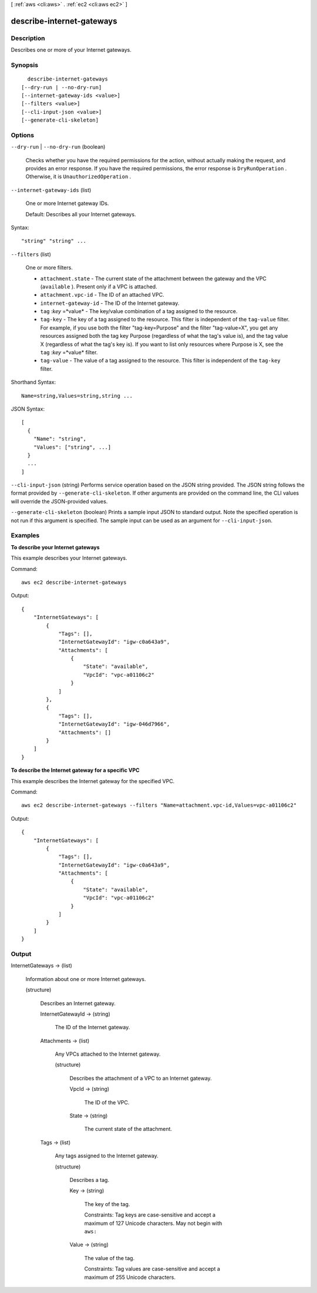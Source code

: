 [ :ref:`aws <cli:aws>` . :ref:`ec2 <cli:aws ec2>` ]

.. _cli:aws ec2 describe-internet-gateways:


**************************
describe-internet-gateways
**************************



===========
Description
===========



Describes one or more of your Internet gateways.



========
Synopsis
========

::

    describe-internet-gateways
  [--dry-run | --no-dry-run]
  [--internet-gateway-ids <value>]
  [--filters <value>]
  [--cli-input-json <value>]
  [--generate-cli-skeleton]




=======
Options
=======

``--dry-run`` | ``--no-dry-run`` (boolean)


  Checks whether you have the required permissions for the action, without actually making the request, and provides an error response. If you have the required permissions, the error response is ``DryRunOperation`` . Otherwise, it is ``UnauthorizedOperation`` .

  

``--internet-gateway-ids`` (list)


  One or more Internet gateway IDs.

   

  Default: Describes all your Internet gateways.

  



Syntax::

  "string" "string" ...



``--filters`` (list)


  One or more filters.

   

   
  * ``attachment.state`` - The current state of the attachment between the gateway and the VPC (``available`` ). Present only if a VPC is attached. 
   
  * ``attachment.vpc-id`` - The ID of an attached VPC. 
   
  * ``internet-gateway-id`` - The ID of the Internet gateway. 
   
  * ``tag`` :*key* =*value* - The key/value combination of a tag assigned to the resource. 
   
  * ``tag-key`` - The key of a tag assigned to the resource. This filter is independent of the ``tag-value`` filter. For example, if you use both the filter "tag-key=Purpose" and the filter "tag-value=X", you get any resources assigned both the tag key Purpose (regardless of what the tag's value is), and the tag value X (regardless of what the tag's key is). If you want to list only resources where Purpose is X, see the ``tag`` :*key* =*value* filter. 
   
  * ``tag-value`` - The value of a tag assigned to the resource. This filter is independent of the ``tag-key`` filter. 
   

  



Shorthand Syntax::

    Name=string,Values=string,string ...




JSON Syntax::

  [
    {
      "Name": "string",
      "Values": ["string", ...]
    }
    ...
  ]



``--cli-input-json`` (string)
Performs service operation based on the JSON string provided. The JSON string follows the format provided by ``--generate-cli-skeleton``. If other arguments are provided on the command line, the CLI values will override the JSON-provided values.

``--generate-cli-skeleton`` (boolean)
Prints a sample input JSON to standard output. Note the specified operation is not run if this argument is specified. The sample input can be used as an argument for ``--cli-input-json``.



========
Examples
========

**To describe your Internet gateways**

This example describes your Internet gateways.

Command::

  aws ec2 describe-internet-gateways

Output::

  {
      "InternetGateways": [
          {
              "Tags": [],
              "InternetGatewayId": "igw-c0a643a9",
              "Attachments": [
                  {
                      "State": "available",
                      "VpcId": "vpc-a01106c2"
                  }
              ]
          },
          {
              "Tags": [],
              "InternetGatewayId": "igw-046d7966",
              "Attachments": []
          }
      ]  
  }
  
**To describe the Internet gateway for a specific VPC**

This example describes the Internet gateway for the specified VPC.

Command::

  aws ec2 describe-internet-gateways --filters "Name=attachment.vpc-id,Values=vpc-a01106c2"

Output::

  {
      "InternetGateways": [
          {
              "Tags": [],
              "InternetGatewayId": "igw-c0a643a9",
              "Attachments": [
                  {
                      "State": "available",
                      "VpcId": "vpc-a01106c2"
                  }
              ]
          }
      ]  
  }


======
Output
======

InternetGateways -> (list)

  

  Information about one or more Internet gateways.

  

  (structure)

    

    Describes an Internet gateway.

    

    InternetGatewayId -> (string)

      

      The ID of the Internet gateway.

      

      

    Attachments -> (list)

      

      Any VPCs attached to the Internet gateway.

      

      (structure)

        

        Describes the attachment of a VPC to an Internet gateway.

        

        VpcId -> (string)

          

          The ID of the VPC.

          

          

        State -> (string)

          

          The current state of the attachment.

          

          

        

      

    Tags -> (list)

      

      Any tags assigned to the Internet gateway.

      

      (structure)

        

        Describes a tag.

        

        Key -> (string)

          

          The key of the tag. 

           

          Constraints: Tag keys are case-sensitive and accept a maximum of 127 Unicode characters. May not begin with ``aws:`` 

          

          

        Value -> (string)

          

          The value of the tag.

           

          Constraints: Tag values are case-sensitive and accept a maximum of 255 Unicode characters.

          

          

        

      

    

  

